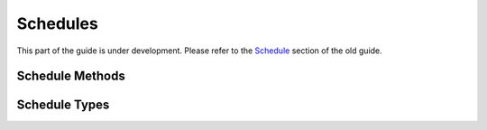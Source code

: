 Schedules
---------

This part of the guide is under development.  Please refer to the
`Schedule <https://support.questionmark.com/content/schedule>`_
section of the old guide.

Schedule Methods
~~~~~~~~~~~~~~~~


..  qm:meth::   CreateAndScheduleParticipant

..  qm:meth::   CreateDisconnectedScheduleGroup

..  qm:meth::   CreateDisconnectedScheduleParticipant

..  qm:meth::   CreateScheduleGroup

..  qm:meth::   CreateScheduleGroupV42

..  qm:meth::   CreateScheduleParticipant

..  qm:meth::   CreateScheduleParticipantV42

..  qm:meth::   CreateScheduleWithParticipantGroupTestCenter

..  qm:meth::   DeleteDisconnectedSchedule

..  qm:meth::   DeleteSchedule

..  qm:meth::   DeleteScheduleList

..  qm:meth::   DeleteScheduleListByParticipant

..  qm:meth::   DeleteScheduleV42

..  qm:meth::   GetDisconnectedSchedule

..  qm:meth::   GetDisconnectedScheduleListByGroup

..  qm:meth::   GetDisconnectedScheduleListByParticipant

..  qm:meth::   GetSchedule

..  qm:meth::   GetScheduleList

..  qm:meth::   GetScheduleListByAssessment

..  qm:meth::   GetScheduleListByAssessmentV42

..  qm:meth::   GetScheduleListByGroup

..  qm:meth::   GetScheduleListByGroupV42

..  qm:meth::   GetScheduleListByParticipant
    :input:     Participant_ID    string
    :output:    ScheduleList      ScheduleList

    Returns a list of schedules for a specified participant.

..  qm:meth::   GetScheduleListByParticipantV42

..  qm:meth::   GetScheduleListV42

..  qm:meth::   GetScheduleV42

..  qm:meth::   SendEmailsScheduledEvent

..  qm:meth::   SetSchedule

..  qm:meth::   SetScheduleV42


Schedule Types
~~~~~~~~~~~~~~

..  qm:xtype::  ScheduleList

    ..  qm:xfield:: Schedule Schedule
        :optional:
        :max: unbounded    


..  qm:xtype::  Schedule

    ..  qm:xfield:: Schedule_ID string
        :optional:

    ..  qm:xfield:: Assessment_ID string
        :optional:

    ..  qm:xfield:: Participant_ID string
        :optional:

    ..  qm:xfield:: Group_ID string
        :optional:

    ..  qm:xfield:: Schedule_Name string
        :optional:

    ..  qm:xfield:: Restrict_Times boolean

    ..  qm:xfield:: Restrict_Attempts boolean

    ..  qm:xfield:: Max_Attempts int

    ..  qm:xfield:: Monitored int
        :optional:
        :default: 0
        
        ..  warning::   schedule elements returned in methods responses
                        will omit this element when the value is 0 due
                        to the default designation in the XML schema.

    ..  qm:xfield:: Schedule_Starts string
        :optional:

    ..  qm:xfield:: Schedule_Stops string
        :optional:


